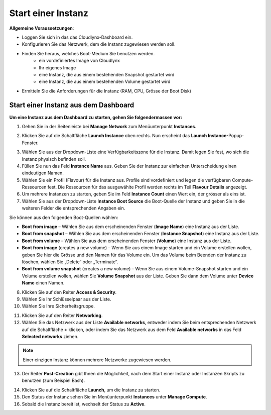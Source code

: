 Start einer Instanz
===================

**Allgemeine Voraussetzungen**:

* Loggen Sie sich in das das Cloudlynx-Dashboard ein. 
* Konfigurieren Sie das Netzwerk, dem die Instanz zugewiesen werden soll.
* Finden Sie heraus, welches Boot-Medium Sie benutzen werden.
     * ein vordefiniertes Image von Cloudlynx
     * Ihr eigenes Image
     * eine Instanz, die aus einem bestehenden Snapshot gestartet wird
     * eine Instanz, die aus einem bestehenden Volume gestartet wird
* Ermitteln Sie die Anforderungen für die Instanz (RAM, CPU, Grösse der Boot Disk)


Start einer Instanz aus dem Dashboard
-------------------------------------

**Um eine Instanz aus dem Dashboard zu starten, gehen Sie folgendermassen vor:**

1. Gehen Sie in der Seitenleiste bei **Manage Network** zum Menüunterpunkt **Instances**.

.. image:: _static/launchaninstance/fig1.png
      :alt: Manage Compute Instances

2. Klicken Sie auf die Schaltfläche **Launch Instance** oben rechts. Nun erscheint das **Launch Instance**-Popup-Fenster.

.. image:: _static/launchaninstance/fig2.png
      :alt: Launch Instance Details

3. Wählen Sie aus der Dropdown-Liste eine Verfügbarkeitszone für die Instanz. Damit legen Sie fest, wo sich die Instanz physisch befinden soll.
4. Füllen Sie nun das Feld **Instance Name** aus. Geben Sie der Instanz zur einfachen Unterscheidung einen eindeutigen Namen.
5. Wählen Sie ein Profil (Flavour) für die Instanz aus. Profile sind vordefiniert und legen die verfügbaren Compute-Ressourcen fest. Die Ressourcen für das ausgewählte Profil werden rechts im Teil **Flavour Details** angezeigt.
6. Um mehrere Instanzen zu starten, geben Sie im Feld **Instance Count** einen Wert ein, der grösser als eins ist.
7. Wählen Sie aus der Dropdown-Liste **Instance Boot Source** die Boot-Quelle der Instanz und geben Sie in die weiteren Felder die entsprechenden Angaben ein.

.. image:: _static/launchaninstance/fig3.png
      :alt: Launch Instance Instance Boot Source

Sie können aus den folgenden Boot-Quellen wählen:

- **Boot from image** – Wählen Sie aus dem erscheinenden Fenster (**Image Name**) eine Instanz aus der Liste. 
- **Boot from snapshot** – Wählen Sie aus dem erscheinenden Fenster (**Instance Snapshot**) eine Instanz aus der Liste. 
- **Boot from volume** – Wählen Sie aus dem erscheinenden Fenster (**Volume**) eine Instanz aus der Liste. 
- **Boot from image** (creates a new volume) – Wenn Sie aus einem Image starten und ein Volume erstellen wollen, geben Sie hier die Grösse und den Namen für das Volume ein. Um das Volume beim Beenden der Instanz zu löschen, wählen Sie „Delete“ oder „Terminate“.
- **Boot from volume snapshot** (creates a new volume) – Wenn Sie aus einem Volume-Snapshot starten und ein Volume erstellen wollen, wählen Sie **Volume Snapshot** aus der Liste. Geben Sie dann dem Volume unter **Device Name** einen Namen. 


8. Klicken Sie auf den Reiter **Access & Security**.
9. Wählen Sie Ihr Schlüsselpaar aus der Liste.
10. Wählen Sie Ihre Sicherheitsgruppe.

.. image:: _static/launchaninstance/fig4.png
      :alt: Launch Instance Access & Security

11. Klicken Sie auf den Reiter **Networking**.
12. Wählen Sie das Netzwerk aus der Liste **Available networks**, entweder indem Sie beim entsprechenden Netzwerk auf die Schaltfläche **+** klicken, oder indem Sie das Netzwerk aus dem Feld **Available networks** in das Feld **Selected networks** ziehen.

.. image:: _static/launchaninstance/fig5.png
      :alt: Launch Instance Networking

.. note::
   Einer einzigen Instanz können mehrere Netzwerke zugewiesen werden.
 
13. Der Reiter **Post-Creation** gibt Ihnen die Möglichkeit, nach dem Start einer Instanz oder Instanzen Skripts zu benutzen (zum Beispiel Bash).

.. image:: _static/launchaninstance/fig6.png
      :alt: Post-Creation

14. Klicken Sie auf die Schaltfläche **Launch**, um die Instanz zu starten.
15. Den Status der Instanz sehen Sie im Menüunterpunkt **Instances** unter **Manage Compute**.
16. Sobald die Instanz bereit ist, wechselt der Status zu **Active**.

.. image:: _static/launchaninstance/fig7.png
      :alt: Instances Status

